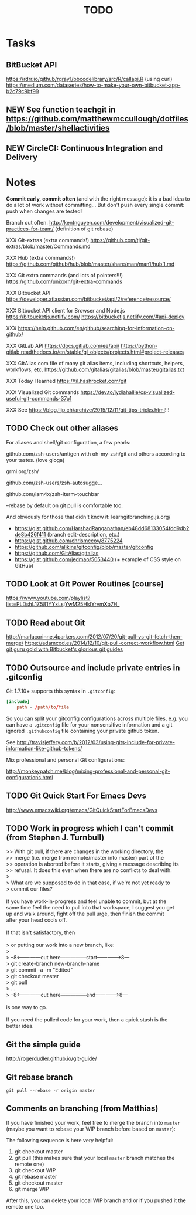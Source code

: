 # Hey Emacs, this is a -*- org -*- file ...
#+TITLE:     TODO

* Tasks

** BitBucket API

https://rdrr.io/github/rgray1/bbcodelibrary/src/R/callapi.R (using curl)
https://medium.com/dataseries/how-to-make-your-own-bitbucket-app-b2c79c9bf99

** NEW See function teachgit in https://github.com/matthewmccullough/dotfiles/blob/master/shellactivities

** NEW CircleCI: Continuous Integration and Delivery

* Notes

#+begin_tip
*Commit early, commit often* (and with the right message): it is a bad idea to do
a lot of work without committing... But don't push every single commit: push
when changes are tested!
#+end_tip

Branch out often.
http://kentnguyen.com/development/visualized-git-practices-for-team/
(definition of git rebase)

XXX Git-extras (extra commands!)
https://github.com/tj/git-extras/blob/master/Commands.md

XXX Hub (extra commands!)
https://github.com/github/hub/blob/master/share/man/man1/hub.1.md

XXX Git extra commands (and lots of pointers!!!)
https://github.com/unixorn/git-extra-commands

XXX Bitbucket API
https://developer.atlassian.com/bitbucket/api/2/reference/resource/

XXX Bitbucket API client for Browser and Node.js
https://bitbucketjs.netlify.com/
https://bitbucketjs.netlify.com/#api-deploy

XXX
https://help.github.com/en/github/searching-for-information-on-github/

XXX GitLab API
https://docs.gitlab.com/ee/api/
https://python-gitlab.readthedocs.io/en/stable/gl_objects/projects.html#project-releases

XXX GitAlias.com file of many git alias items, including shortcuts, helpers, workflows, etc.
https://github.com/gitalias/gitalias/blob/master/gitalias.txt

XXX Today I learned
https://til.hashrocket.com/git

XXX Visualized Git commands
https://dev.to/lydiahallie/cs-visualized-useful-git-commands-37p1

XXX See https://blog.liip.ch/archive/2015/12/11/git-tips-tricks.html!!!

** TODO Check out other aliases

For aliases and shell/git configuration, a few pearls:

github.com/zsh-users/antigen
with oh-my-zsh/git and others according to your tastes. (love gloga)

grml.org/zsh/

github.com/zsh-users/zsh-autosugge...

github.com/iam4x/zsh-iterm-touchbar

--rebase by default on git pull is comfortable too.

And obviously for those that didn't know it:
learngitbranching.js.org/

- https://gist.github.com/HarshadRanganathan/eb48dd68133054fdd9db2de8b426f411
  (branch edit-description, etc.)
- https://gist.github.com/chrismccoy/8775224
- https://github.com/alikins/gitconfig/blob/master/gitconfig
- https://github.com/GitAlias/gitalias
- https://gist.github.com/jedmao/5053440 (+ example of CSS style on GitHub)

** TODO Look at Git Power Routines [course]

https://www.youtube.com/playlist?list=PLDshL1Z581YYxLsjYwM25HkIYrymXb7H_

** TODO Read about Git

http://marlacorinne.4parkers.com/2012/07/20/git-pull-vs-git-fetch-then-merge/
https://adamcod.es/2014/12/10/git-pull-correct-workflow.html
[[https://bitbucket.org/blog/get-git-guru-gold-with-bitbuckets-glorious-git-guides][Get git guru gold with Bitbucket's glorious git guides]]

** TODO Outsource and include private entries in .gitconfig

Git 1.7.10+ supports this syntax in =.gitconfig=:

#+begin_src conf :tangle no
[include]
    path = /path/to/file
#+end_src

So you can split your gitconfig configurations across multiple files, e.g. you
can have a =.gitconfig= file for your nonsensitive information and a git ignored
=.githubconfig= file containing your private github token.

See http://travisjeffery.com/b/2012/03/using-gits-include-for-private-information-like-github-tokens/

Mix professional and personal Git configurations:

http://monkeypatch.me/blog/mixing-professional-and-personal-git-configurations.html

** TODO Git Quick Start For Emacs Devs

http://www.emacswiki.org/emacs/GitQuickStartForEmacsDevs

** TODO Work in progress which I can't commit (from Stephen J. Turnbull)

#+begin_verse
>> With git pull, if there are changes in the working directory, the
>> merge (i.e. merge from remote/master into master) part of the
>> operation is aborted before it starts, giving a message describing its
>> refusal.  It does this even when there are no conflicts to deal with.
>
> What are we supposed to do in that case, if we're not yet ready to
> commit our files?

If you have work-in-progress and feel unable to commit, but at the
same time feel the need to pull into that workspace, I suggest you get
up and walk around, fight off the pull urge, then finish the commit
after your head cools off.

If that isn't satisfactory, then

> or putting our work into a new branch, like:
>
> --8<---------------cut here---------------start------------->8---
> git create-branch new-branch-name
> git commit -a -m "Edited"
> git checkout master
> git pull
> ...
> --8<---------------cut here---------------end--------------->8---

is one way to go.

If you need the pulled code for your work, then a quick stash is the
better idea.
#+end_verse

** Git the simple guide

http://rogerdudler.github.io/git-guide/

** Git rebase branch

#+begin_src shell :tangle no
git pull --rebase -r origin master
#+end_src

** Comments on branching (from Matthias)

If you have finished your work, feel free to merge the branch into =master= (maybe
you want to rebase your WIP branch before based on =master=):

The following sequence is here very helpful:

1. git checkout master
2. git pull (this makes sure that your local =master= branch matches the remote one)
3. git checkout WIP
4. git rebase master
5. git checkout master
6. git merge WIP

After this, you can delete your local WIP branch and or if you pushed it the
remote one too.

